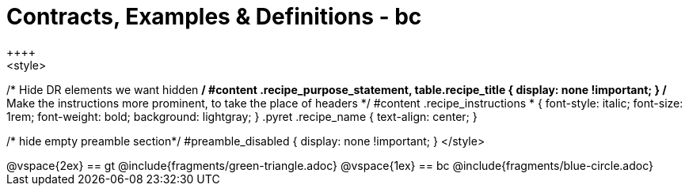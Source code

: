 = Contracts, Examples & Definitions - bc
++++
<style>
/* Hide DR elements we want hidden */
#content .recipe_purpose_statement, table.recipe_title {
 	display: none !important;
}
/* Make the instructions more prominent, to take the place of headers */
#content .recipe_instructions * {
	font-style: italic;
    font-size: 1rem;
    font-weight: bold;
    background: lightgray;
}
.pyret .recipe_name {
    text-align: center;
}

/* hide empty preamble section*/
#preamble_disabled { display: none !important; }
</style>
++++
@vspace{2ex}

== gt
@include{fragments/green-triangle.adoc}

@vspace{1ex}

== bc

@include{fragments/blue-circle.adoc}


